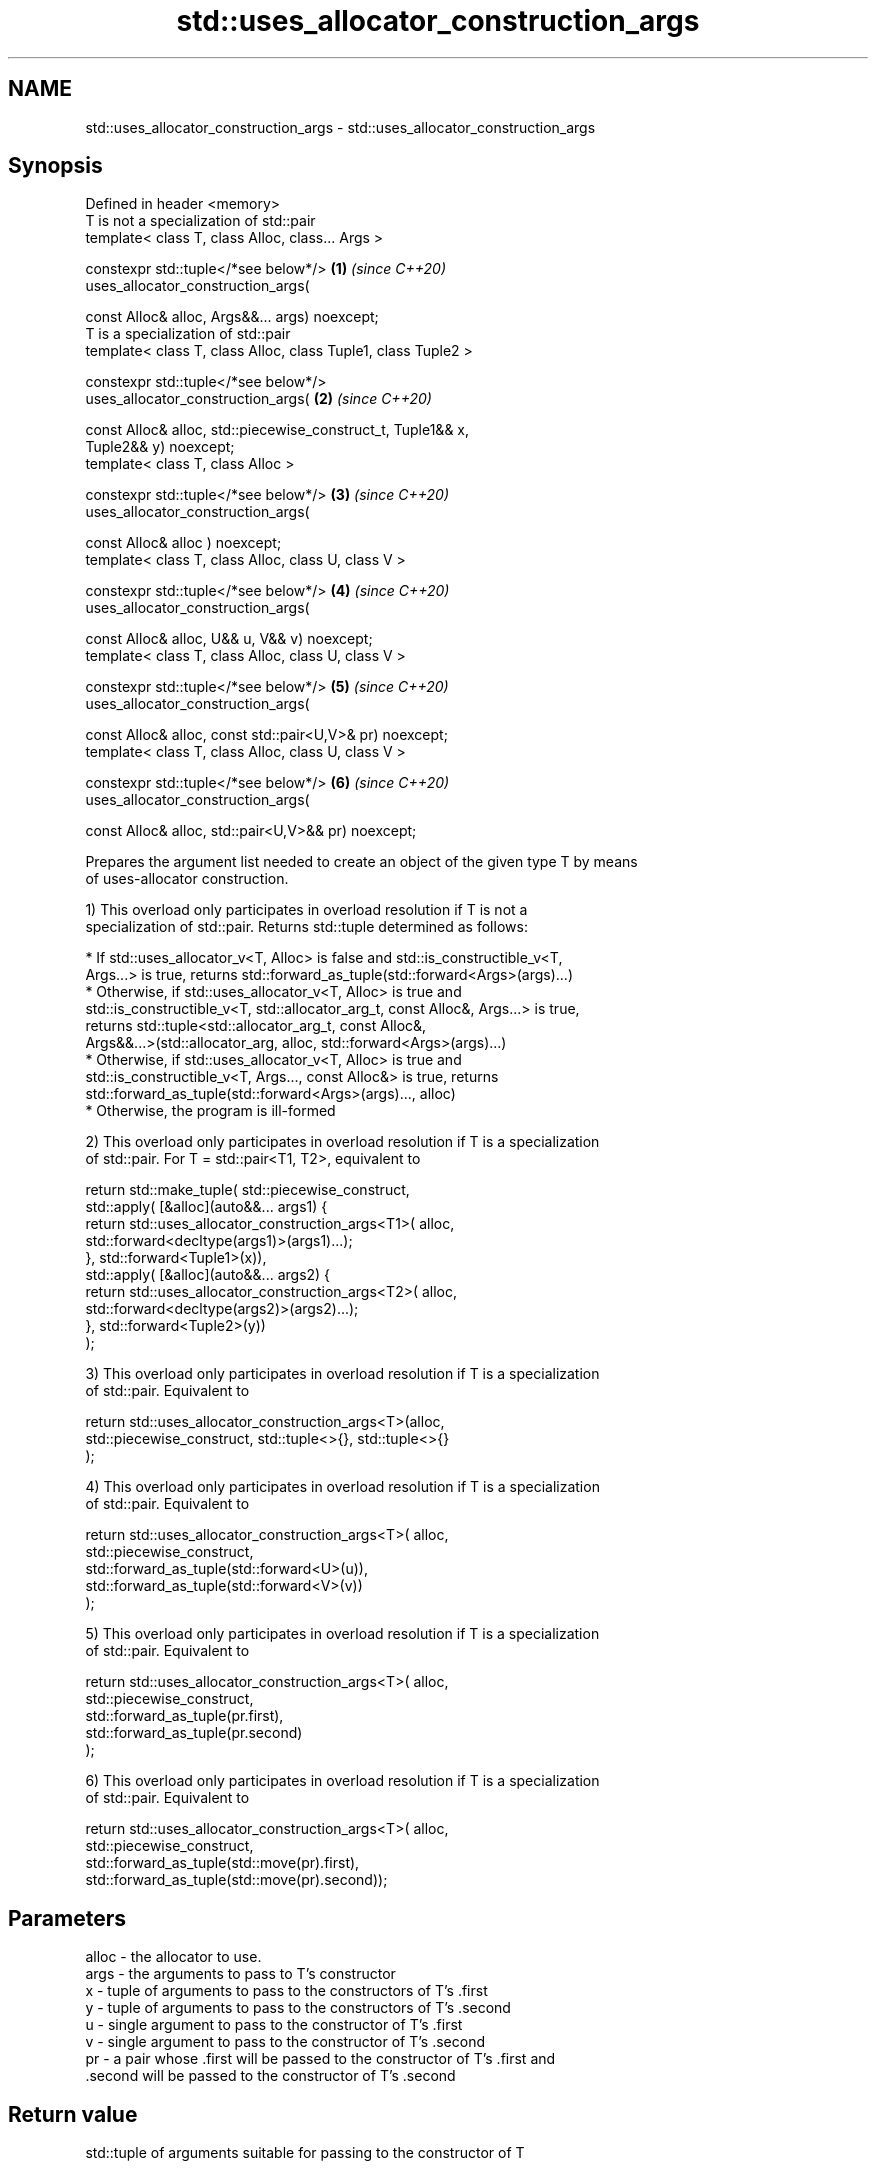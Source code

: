 .TH std::uses_allocator_construction_args 3 "2021.11.17" "http://cppreference.com" "C++ Standard Libary"
.SH NAME
std::uses_allocator_construction_args \- std::uses_allocator_construction_args

.SH Synopsis
   Defined in header <memory>
   T is not a specialization of std::pair
   template< class T, class Alloc, class... Args >

   constexpr std::tuple</*see below*/>                                \fB(1)\fP \fI(since C++20)\fP
   uses_allocator_construction_args(

       const Alloc& alloc, Args&&... args) noexcept;
   T is a specialization of std::pair
   template< class T, class Alloc, class Tuple1, class Tuple2 >

   constexpr std::tuple</*see below*/>
   uses_allocator_construction_args(                                  \fB(2)\fP \fI(since C++20)\fP

       const Alloc& alloc, std::piecewise_construct_t, Tuple1&& x,
   Tuple2&& y) noexcept;
   template< class T, class Alloc >

   constexpr std::tuple</*see below*/>                                \fB(3)\fP \fI(since C++20)\fP
   uses_allocator_construction_args(

       const Alloc& alloc ) noexcept;
   template< class T, class Alloc, class U, class V >

   constexpr std::tuple</*see below*/>                                \fB(4)\fP \fI(since C++20)\fP
   uses_allocator_construction_args(

       const Alloc& alloc, U&& u, V&& v) noexcept;
   template< class T, class Alloc, class U, class V >

   constexpr std::tuple</*see below*/>                                \fB(5)\fP \fI(since C++20)\fP
   uses_allocator_construction_args(

       const Alloc& alloc, const std::pair<U,V>& pr) noexcept;
   template< class T, class Alloc, class U, class V >

   constexpr std::tuple</*see below*/>                                \fB(6)\fP \fI(since C++20)\fP
   uses_allocator_construction_args(

       const Alloc& alloc, std::pair<U,V>&& pr) noexcept;

   Prepares the argument list needed to create an object of the given type T by means
   of uses-allocator construction.

   1) This overload only participates in overload resolution if T is not a
   specialization of std::pair. Returns std::tuple determined as follows:

     * If std::uses_allocator_v<T, Alloc> is false and std::is_constructible_v<T,
       Args...> is true, returns std::forward_as_tuple(std::forward<Args>(args)...)
     * Otherwise, if std::uses_allocator_v<T, Alloc> is true and
       std::is_constructible_v<T, std::allocator_arg_t, const Alloc&, Args...> is true,
       returns std::tuple<std::allocator_arg_t, const Alloc&,
       Args&&...>(std::allocator_arg, alloc, std::forward<Args>(args)...)
     * Otherwise, if std::uses_allocator_v<T, Alloc> is true and
       std::is_constructible_v<T, Args..., const Alloc&> is true, returns
       std::forward_as_tuple(std::forward<Args>(args)..., alloc)
     * Otherwise, the program is ill-formed

   2) This overload only participates in overload resolution if T is a specialization
   of std::pair. For T = std::pair<T1, T2>, equivalent to

 return std::make_tuple( std::piecewise_construct,
     std::apply( [&alloc](auto&&... args1) {
             return std::uses_allocator_construction_args<T1>( alloc,
                        std::forward<decltype(args1)>(args1)...);
         }, std::forward<Tuple1>(x)),
     std::apply( [&alloc](auto&&... args2) {
             return std::uses_allocator_construction_args<T2>( alloc,
                     std::forward<decltype(args2)>(args2)...);
         }, std::forward<Tuple2>(y))
     );

   3) This overload only participates in overload resolution if T is a specialization
   of std::pair. Equivalent to

 return std::uses_allocator_construction_args<T>(alloc,
     std::piecewise_construct, std::tuple<>{}, std::tuple<>{}
 );

   4) This overload only participates in overload resolution if T is a specialization
   of std::pair. Equivalent to

 return std::uses_allocator_construction_args<T>( alloc,
     std::piecewise_construct,
     std::forward_as_tuple(std::forward<U>(u)),
     std::forward_as_tuple(std::forward<V>(v))
 );

   5) This overload only participates in overload resolution if T is a specialization
   of std::pair. Equivalent to

 return std::uses_allocator_construction_args<T>( alloc,
     std::piecewise_construct,
     std::forward_as_tuple(pr.first),
     std::forward_as_tuple(pr.second)
 );

   6) This overload only participates in overload resolution if T is a specialization
   of std::pair. Equivalent to

 return std::uses_allocator_construction_args<T>( alloc,
     std::piecewise_construct,
     std::forward_as_tuple(std::move(pr).first),
     std::forward_as_tuple(std::move(pr).second));

.SH Parameters

   alloc - the allocator to use.
   args  - the arguments to pass to T's constructor
   x     - tuple of arguments to pass to the constructors of T's .first
   y     - tuple of arguments to pass to the constructors of T's .second
   u     - single argument to pass to the constructor of T's .first
   v     - single argument to pass to the constructor of T's .second
   pr    - a pair whose .first will be passed to the constructor of T's .first and
           .second will be passed to the constructor of T's .second

.SH Return value

   std::tuple of arguments suitable for passing to the constructor of T

.SH Example

    This section is incomplete
    Reason: no example

.SH Notes

   The overloads (2-6) provide allocator propagation into std::pair, which supports
   neither leading-allocator nor trailing-allocator calling conventions (unlike, e.g.
   std::tuple, which uses leading-allocator convention)

.SH See also

   uses_allocator                          checks if the specified type supports
   \fI(C++11)\fP                                 uses-allocator construction
                                           \fI(class template)\fP
   make_obj_using_allocator                creates an object of the given type by means
   (C++20)                                 of uses-allocator construction
                                           \fI(function template)\fP
                                           creates an object of the given type at
   uninitialized_construct_using_allocator specified memory location by means of
   (C++20)                                 uses-allocator construction
                                           \fI(function template)\fP

.SH Category:

     * Todo no example
